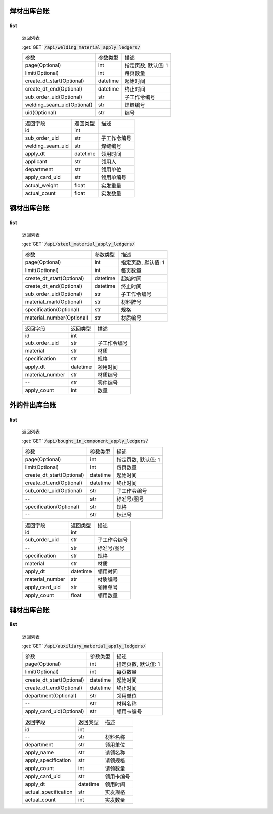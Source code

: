 焊材出库台账
---------------

list
^^^^^^^
    返回列表

    :get:`GET` :code:`/api/welding_material_apply_ledgers/`

    ============================ =========== ============================
    参数                            参数类型    描述
    ---------------------------- ----------- ----------------------------
    page(Optional)                  int         指定页数, 默认值: 1
    ---------------------------- ----------- ----------------------------
    limit(Optional)                 int         每页数量
    ---------------------------- ----------- ----------------------------
    create_dt_start(Optional)       datetime    起始时间
    ---------------------------- ----------- ----------------------------
    create_dt_end(Optional)         datetime    终止时间
    ---------------------------- ----------- ----------------------------
    sub_order_uid(Optional)         str         子工作令编号
    ---------------------------- ----------- ----------------------------
    welding_seam_uid(Optional)      str         焊缝编号
    ---------------------------- ----------- ----------------------------
    uid(Optional)                   str         编号
    ============================ =========== ============================


    ====================== =========== ============================
    返回字段                返回类型    描述
    ---------------------- ----------- ----------------------------
    id                      int
    ---------------------- ----------- ----------------------------
    sub_order_uid           str         子工作令编号
    ---------------------- ----------- ----------------------------
    welding_seam_uid        str         焊缝编号
    ---------------------- ----------- ----------------------------
    apply_dt                datetime    领用时间
    ---------------------- ----------- ----------------------------
    applicant               str         领用人
    ---------------------- ----------- ----------------------------
    department              str         领用单位
    ---------------------- ----------- ----------------------------
    apply_card_uid          str         领用单编号
    ---------------------- ----------- ----------------------------
    actual_weight           float       实发重量
    ---------------------- ----------- ----------------------------
    actual_count            float       实发数量
    ====================== =========== ============================

钢材出库台账
---------------

list
^^^^^^^
    返回列表

    :get:`GET` :code:`/api/steel_material_apply_ledgers/`

    ============================ =========== ============================
    参数                            参数类型    描述
    ---------------------------- ----------- ----------------------------
    page(Optional)                  int         指定页数, 默认值: 1
    ---------------------------- ----------- ----------------------------
    limit(Optional)                 int         每页数量
    ---------------------------- ----------- ----------------------------
    create_dt_start(Optional)       datetime    起始时间
    ---------------------------- ----------- ----------------------------
    create_dt_end(Optional)         datetime    终止时间
    ---------------------------- ----------- ----------------------------
    sub_order_uid(Optional)         str         子工作令编号
    ---------------------------- ----------- ----------------------------
    material_mark(Optional)         str         材料牌号
    ---------------------------- ----------- ----------------------------
    specification(Optional)         str         规格
    ---------------------------- ----------- ----------------------------
    material_number(Optional)       str         材质编号
    ============================ =========== ============================


    ====================== =========== ============================
    返回字段                返回类型    描述
    ---------------------- ----------- ----------------------------
    id                      int
    ---------------------- ----------- ----------------------------
    sub_order_uid           str         子工作令编号
    ---------------------- ----------- ----------------------------
    material                str         材质
    ---------------------- ----------- ----------------------------
    specification           str         规格
    ---------------------- ----------- ----------------------------
    apply_dt                datetime    领用时间
    ---------------------- ----------- ----------------------------
    material_number         str         材质编号
    ---------------------- ----------- ----------------------------
    --                      str         零件编号
    ---------------------- ----------- ----------------------------
    apply_count             int         数量
    ====================== =========== ============================

外购件出库台账
---------------

list
^^^^^^^
    返回列表

    :get:`GET` :code:`/api/bought_in_component_apply_ledgers/`

    ============================ =========== ============================
    参数                            参数类型    描述
    ---------------------------- ----------- ----------------------------
    page(Optional)                  int         指定页数, 默认值: 1
    ---------------------------- ----------- ----------------------------
    limit(Optional)                 int         每页数量
    ---------------------------- ----------- ----------------------------
    create_dt_start(Optional)       datetime    起始时间
    ---------------------------- ----------- ----------------------------
    create_dt_end(Optional)         datetime    终止时间
    ---------------------------- ----------- ----------------------------
    sub_order_uid(Optional)         str         子工作令编号
    ---------------------------- ----------- ----------------------------
    --                              str         标准号/图号
    ---------------------------- ----------- ----------------------------
    specification(Optional)         str         规格
    ---------------------------- ----------- ----------------------------
    --                              str         标记号
    ============================ =========== ============================


    ====================== =========== ============================
    返回字段                返回类型    描述
    ---------------------- ----------- ----------------------------
    id                      int
    ---------------------- ----------- ----------------------------
    sub_order_uid           str         子工作令编号
    ---------------------- ----------- ----------------------------
    --                      str         标准号/图号
    ---------------------- ----------- ----------------------------
    specification           str         规格
    ---------------------- ----------- ----------------------------
    material                str         材质
    ---------------------- ----------- ----------------------------
    apply_dt                datetime    领用时间
    ---------------------- ----------- ----------------------------
    material_number         str         材质编号
    ---------------------- ----------- ----------------------------
    apply_card_uid          str         领用单号
    ---------------------- ----------- ----------------------------
    apply_count             float       领用数量
    ====================== =========== ============================

辅材出库台账
---------------

list
^^^^^^^
    返回列表

    :get:`GET` :code:`/api/auxiliary_material_apply_ledgers/`

    ============================ =========== ============================
    参数                            参数类型    描述
    ---------------------------- ----------- ----------------------------
    page(Optional)                  int         指定页数, 默认值: 1
    ---------------------------- ----------- ----------------------------
    limit(Optional)                 int         每页数量
    ---------------------------- ----------- ----------------------------
    create_dt_start(Optional)       datetime    起始时间
    ---------------------------- ----------- ----------------------------
    create_dt_end(Optional)         datetime    终止时间
    ---------------------------- ----------- ----------------------------
    department(Optional)            str         领用单位
    ---------------------------- ----------- ----------------------------
    --                              str         材料名称
    ---------------------------- ----------- ----------------------------
    apply_card_uid(Optional)        str         领用卡编号
    ============================ =========== ============================


    ====================== =========== ============================
    返回字段                返回类型    描述
    ---------------------- ----------- ----------------------------
    id                      int
    ---------------------- ----------- ----------------------------
    --                      str         材料名称
    ---------------------- ----------- ----------------------------
    department              str         领用单位
    ---------------------- ----------- ----------------------------
    apply_name              str         请领名称
    ---------------------- ----------- ----------------------------
    apply_specification     str         请领规格
    ---------------------- ----------- ----------------------------
    apply_count             int         请领数量
    ---------------------- ----------- ----------------------------
    apply_card_uid          str         领用卡编号
    ---------------------- ----------- ----------------------------
    apply_dt                datetime    领用时间
    ---------------------- ----------- ----------------------------
    actual_specification    str         实发规格
    ---------------------- ----------- ----------------------------
    actual_count            int         实发数量
    ====================== =========== ============================

